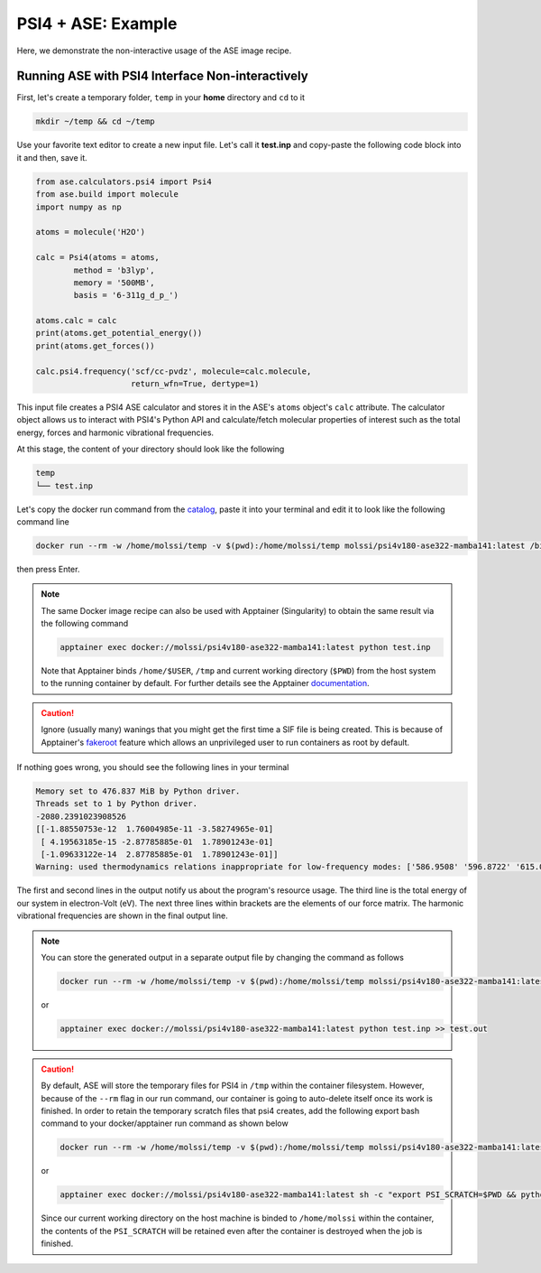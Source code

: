 .. _psi4_ase_example:

*******************
PSI4 + ASE: Example
*******************

Here, we demonstrate the non-interactive usage of the ASE image recipe.

Running ASE with PSI4 Interface Non-interactively
=================================================

First, let's create a temporary folder, ``temp`` in your **home** directory
and ``cd`` to it

.. code-block:: bash

    mkdir ~/temp && cd ~/temp

Use your favorite text editor to create a new input file. Let's call it **test.inp**
and copy-paste the following code block into it and then, save it.

.. code-block:: python

    from ase.calculators.psi4 import Psi4
    from ase.build import molecule
    import numpy as np

    atoms = molecule('H2O')

    calc = Psi4(atoms = atoms,
            method = 'b3lyp',
            memory = '500MB',
            basis = '6-311g_d_p_')

    atoms.calc = calc
    print(atoms.get_potential_energy())
    print(atoms.get_forces())

    calc.psi4.frequency('scf/cc-pvdz', molecule=calc.molecule,
                        return_wfn=True, dertype=1)

This input file creates a PSI4 ASE calculator and stores it in the ASE's ``atoms`` 
object's ``calc`` attribute. The calculator object allows us to interact with PSI4's 
Python API and calculate/fetch molecular properties of interest such as the total 
energy, forces and harmonic vibrational frequencies.

At this stage, the content of your directory should look like the following

.. code-block:: bash

    temp
    └── test.inp

Let's copy the docker run command from the 
`catalog <https://molssi.github.io/molssi-hub/compchem/psi4v180-ase322-mamba141.html>`_,
paste it into your terminal and edit it to look like the following command line


.. code-block:: bash

    docker run --rm -w /home/molssi/temp -v $(pwd):/home/molssi/temp molssi/psi4v180-ase322-mamba141:latest /bin/bash -c "python test.inp"

then press Enter. 

.. note::

    The same Docker image recipe can also be used with Apptainer (Singularity) to
    obtain the same result via the following command

    .. code-block:: bash

        apptainer exec docker://molssi/psi4v180-ase322-mamba141:latest python test.inp
    
    Note that Apptainer binds ``/home/$USER``, ``/tmp`` and current working directory (``$PWD``)
    from the host system to the running container by default. For further details see the Apptainer 
    `documentation <https://apptainer.org/docs/user/latest/quick_start.html#working-with-files>`_.

.. caution::

    Ignore (usually many) wanings that you might get the first time a SIF file is being created.
    This is because of Apptainer's `fakeroot <https://apptainer.org/docs/user/1.1/fakeroot.html>`_ 
    feature which allows an unprivileged user to run containers as root by default.

If nothing goes wrong, you should see the following lines in your terminal

.. code-block:: bash

    Memory set to 476.837 MiB by Python driver.
    Threads set to 1 by Python driver.
    -2080.2391023908526
    [[-1.88550753e-12  1.76004985e-11 -3.58274965e-01]
     [ 4.19563185e-15 -2.87785885e-01  1.78901243e-01]
     [-1.09633122e-14  2.87785885e-01  1.78901243e-01]]
    Warning: used thermodynamics relations inappropriate for low-frequency modes: ['586.9508' '596.8722' '615.0969']

The first and second lines in the output notify us about the program's resource usage.
The third line is the total energy of our system in electron-Volt (eV).
The next three lines within brackets are the elements of our force matrix.
The harmonic vibrational frequencies are shown in the final output line.

.. note::

    You can store the generated output in a separate output file by changing the command as
    follows

    .. code-block:: bash

        docker run --rm -w /home/molssi/temp -v $(pwd):/home/molssi/temp molssi/psi4v180-ase322-mamba141:latest /bin/bash -c "python test.inp >> test.out"
    
    or

    .. code-block:: bash

        apptainer exec docker://molssi/psi4v180-ase322-mamba141:latest python test.inp >> test.out

.. caution::

    By default, ASE will store the temporary files for PSI4 in ``/tmp`` within the container filesystem.
    However, because of the ``--rm`` flag in our run command, our container is going to auto-delete itself
    once its work is finished. In order to retain the temporary scratch files that psi4 creates, add the following 
    export bash command to your docker/apptainer run command as shown below


    .. code-block:: bash

        docker run --rm -w /home/molssi/temp -v $(pwd):/home/molssi/temp molssi/psi4v180-ase322-mamba141:latest /bin/bash -c "export PSI_SCRATCH=/home/molssi/temp && python test.inp >> test.out"
    
    or

    .. code-block:: bash

        apptainer exec docker://molssi/psi4v180-ase322-mamba141:latest sh -c "export PSI_SCRATCH=$PWD && python test.inp >> test.out"

    Since our current working directory on the host machine is binded to ``/home/molssi`` within the container,
    the contents of the ``PSI_SCRATCH`` will be retained even after the container is destroyed when the 
    job is finished.